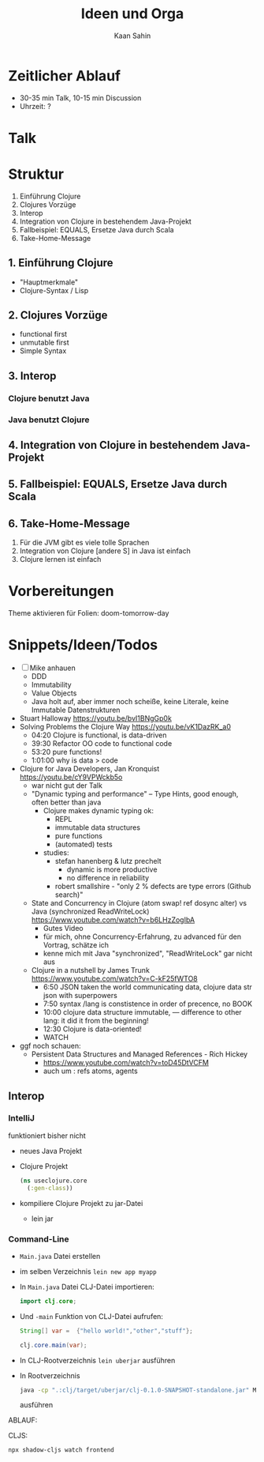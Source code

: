 #+title: Ideen und Orga
#+author: Kaan Sahin

* Zeitlicher Ablauf

- 30-35 min Talk, 10-15 min Discussion
- Uhrzeit: ?

* Talk

* Struktur

1. Einführung Clojure
2. Clojures Vorzüge
3. Interop
4. Integration von Clojure in bestehendem Java-Projekt
5. Fallbeispiel: EQUALS, Ersetze Java durch Scala
6. Take-Home-Message
   
** 1. Einführung Clojure

- "Hauptmerkmale"
- Clojure-Syntax / Lisp

** 2. Clojures Vorzüge

- functional first
- unmutable first
- Simple Syntax

** 3. Interop

*** Clojure benutzt Java

*** Java benutzt Clojure
** 4. Integration von Clojure in bestehendem Java-Projekt
** 5. Fallbeispiel: EQUALS, Ersetze Java durch Scala
** 6. Take-Home-Message

1. Für die JVM gibt es viele tolle Sprachen
2. Integration von Clojure [andere S] in Java ist einfach
3. Clojure lernen ist einfach


* Vorbereitungen

Theme aktivieren für Folien:  doom-tomorrow-day

* Snippets/Ideen/Todos

- [ ] Mike anhauen
  - DDD
  - Immutability
  - Value Objects
  - Java holt auf, aber immer noch scheiße, keine Literale, keine Immutable
    Datenstrukturen
- Stuart Halloway https://youtu.be/bvI1BNgGp0k
- Solving Problems the Clojure Way https://youtu.be/vK1DazRK_a0
  - 04:20 Clojure is functional, is data-driven
  - 39:30 Refactor OO code to functional code
  - 53:20 pure functions!
  - 1:01:00 why is data > code
- Clojure for Java Developers, Jan Kronquist https://youtu.be/cY9VPWckb5o
  - war nicht gut der Talk
  - "Dynamic typing and performance" -- Type Hints, good enough, often better
    than java
    - Clojure makes dynamic typing ok:
      - REPL
      - immutable data structures
      - pure functions
      - (automated) tests
    - studies:
      - stefan hanenberg & lutz prechelt
        - dynamic is more productive
        - no difference in reliability
      - robert smallshire - "only 2 % defects are type errors (Github search)"
  - State and Concurrency in Clojure (atom swap! ref dosync alter) vs Java
    (synchronized ReadWriteLock) https://www.youtube.com/watch?v=b6LHzZogIbA
    - Gutes Video
    - für mich, ohne Concurrency-Erfahrung, zu advanced für den Vortrag, schätze
      ich
    - kenne mich mit Java "synchronized", "ReadWriteLock" gar nicht aus
  - Clojure in a nutshell by James Trunk https://www.youtube.com/watch?v=C-kF25fWTO8
    - 6:50 JSON taken the world communicating data, clojure data str json with
      superpowers
    - 7:50 syntax /lang is constistence in order of precence, no BOOK
    - 10:00 clojure data structure immutable, --- difference to other lang: it
      did it from the beginning!
    - 12:30 Clojure is data-oriented!
    - WATCH

- ggf noch schauen:
  - Persistent Data Structures and Managed References - Rich Hickey
    - https://www.youtube.com/watch?v=toD45DtVCFM
    - auch um : refs atoms, agents
      

** Interop

*** IntelliJ

funktioniert bisher nicht

- neues Java Projekt
- Clojure Projekt
  #+begin_src clojure
  (ns useclojure.core
    (:gen-class))
  #+end_src
- kompiliere Clojure Projekt zu jar-Datei
  - lein jar

*** Command-Line

- =Main.java= Datei erstellen
- im selben Verzeichnis =lein new app myapp=
- In =Main.java= Datei CLJ-Datei importieren:
  #+begin_src java
  import clj.core;
  #+end_src
- Und =-main=  Funktion von CLJ-Datei aufrufen:
  #+begin_src java
  String[] var =  {"hello world!","other","stuff"};

  clj.core.main(var);
  #+end_src
- In CLJ-Rootverzeichnis =lein uberjar= ausführen
- In Rootverzeichnis
  #+begin_src bash
  java -cp ".:clj/target/uberjar/clj-0.1.0-SNAPSHOT-standalone.jar" Main.java
  #+end_src
  ausführen



ABLAUF:


CLJS:

#+begin_src bash
npx shadow-cljs watch frontend
#+end_src
